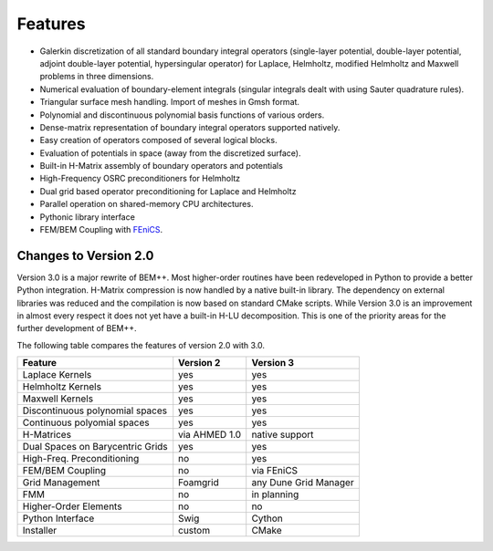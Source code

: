 Features
========

- Galerkin discretization of all standard boundary integral operators
  (single-layer potential, double-layer potential, adjoint double-layer
  potential, hypersingular operator) for Laplace, Helmholtz, modified
  Helmholtz and Maxwell problems in three dimensions.

- Numerical evaluation of boundary-element integrals (singular integrals dealt
  with using Sauter quadrature rules).

- Triangular surface mesh handling. Import of meshes in Gmsh format.

- Polynomial and discontinuous polynomial basis functions of various orders.

- Dense-matrix representation of boundary integral operators supported natively.

- Easy creation of operators composed of several logical blocks.

- Evaluation of potentials in space (away from the discretized surface).

- Built-in H-Matrix assembly of boundary operators and potentials

- High-Frequency OSRC preconditioners for Helmholtz

- Dual grid based operator preconditioning for Laplace and Helmholtz

- Parallel operation on shared-memory CPU architectures.

- Pythonic library interface

- FEM/BEM Coupling with `FEniCS <http://www.fenicsproject.org>`_.

Changes to Version 2.0
----------------------

Version 3.0 is a major rewrite of BEM++. Most higher-order routines have been redeveloped in Python to provide a better Python integration. H-Matrix compression is now handled by a native built-in library. The dependency on external libraries was reduced and the compilation is now based on standard CMake scripts. While Version 3.0 is an improvement in almost every respect it does not yet have a built-in H-LU decomposition. This is one of the priority areas for the further development of BEM++.

The following table compares the features of version 2.0 with 3.0. 

=================================== =============== =============================
Feature                             Version 2       Version 3
=================================== =============== =============================
Laplace Kernels                     yes             yes
Helmholtz Kernels                   yes             yes
Maxwell Kernels                     yes             yes
Discontinuous polynomial spaces     yes             yes
Continuous polyomial spaces         yes             yes
H-Matrices                          via AHMED 1.0   native support
Dual Spaces on Barycentric Grids    yes             yes
High-Freq. Preconditioning          no              yes
FEM/BEM Coupling                    no              via FEniCS 
Grid Management                     Foamgrid        any Dune Grid Manager
FMM                                 no              in planning
Higher-Order Elements               no              no
Python Interface                    Swig            Cython
Installer                           custom          CMake
=================================== =============== =============================
